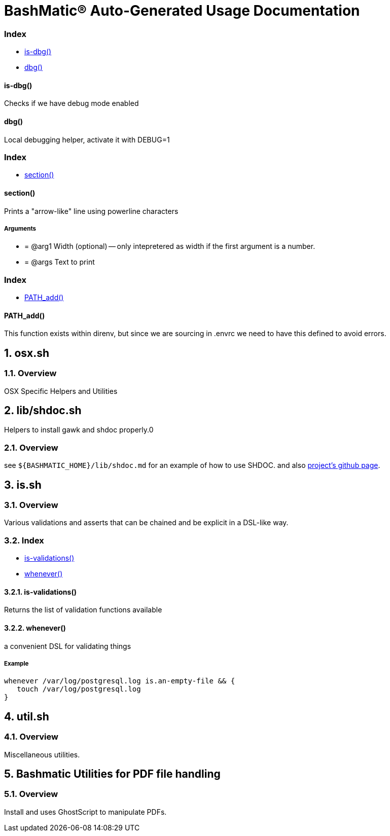= BashMatic® Auto-Generated Usage Documentation
:doctype: book

:allow-uri-read:
:doctype: book
:sectnums:
:showtitle:
:toc:
:toclevels: 5
:icons: font

[discrete]
=== Index

* <<is-dbg,is-dbg()>>
* <<dbg,dbg()>>

[discrete]
==== is-dbg()

Checks if we have debug mode enabled

[discrete]
==== dbg()

Local debugging helper, activate it with DEBUG=1

[discrete]
=== Index

* <<section,section()>>

[discrete]
==== section()

Prints a "arrow-like" line using powerline characters

[discrete]
===== Arguments

* {blank}
+
= @arg1 Width (optional) -- only intepretered as width if the first argument is a number.
* {blank}
+
= @args Text to print

[discrete]
=== Index

* <<pathadd,PATH_add()>>

[discrete]
==== PATH_add()

This function exists within direnv, but since we
are sourcing in .envrc we need to have this defined
to avoid errors.

== osx.sh

=== Overview

OSX Specific Helpers and Utilities

== lib/shdoc.sh

Helpers to install gawk and shdoc properly.0

=== Overview

see `+${BASHMATIC_HOME}/lib/shdoc.md+` for an example of how to use SHDOC.
and also https://github.com/reconquest/shdoc[project's github page].

== is.sh

=== Overview

Various validations and asserts that can be chained
and be explicit in a DSL-like way.

=== Index

* <<is-validations,is-validations()>>
* <<whenever,whenever()>>

==== is-validations()

Returns the list of validation functions available

==== whenever()

a convenient DSL for validating things

===== Example

[source,bash]
----
whenever /var/log/postgresql.log is.an-empty-file && {
   touch /var/log/postgresql.log
}
----

== util.sh

=== Overview

Miscellaneous utilities.

== Bashmatic Utilities for PDF file handling

=== Overview

Install and uses GhostScript to manipulate PDFs.
